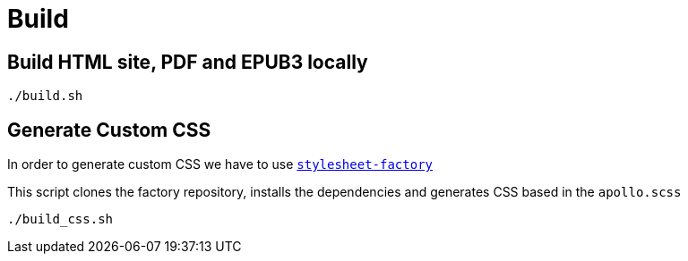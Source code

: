 = Build

== Build HTML site, PDF and EPUB3 locally
[source,bash]
----
./build.sh
----

== Generate Custom CSS

In order to generate custom CSS we have to use http://asciidoctor.org/docs/user-manual/#stylesheet-factory[`stylesheet-factory`]

This script clones the factory repository, installs the dependencies and generates CSS based in the `apollo.scss`

[source,bash]
----
./build_css.sh
----
